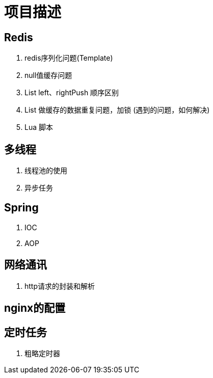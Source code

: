 = 项目描述

== Redis
. redis序列化问题(Template)
. null值缓存问题
. List left、rightPush 顺序区别
. List 做缓存的数据重复问题，加锁 (遇到的问题，如何解决)
. Lua 脚本

== 多线程
. 线程池的使用
. 异步任务

== Spring
. IOC
. AOP

== 网络通讯
. http请求的封装和解析

== nginx的配置

== 定时任务
. 粗略定时器
